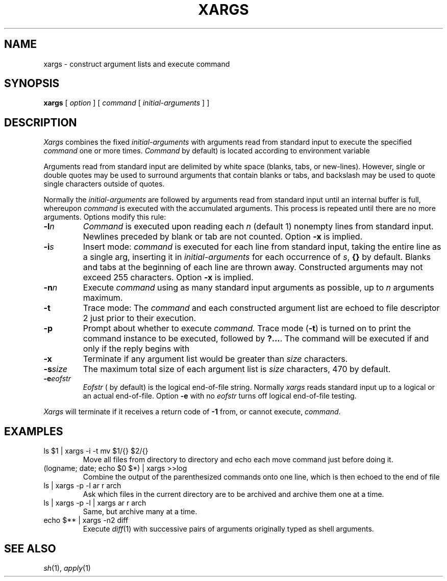 .TH XARGS 1
.SH NAME
xargs \- construct argument lists and execute command
.SH SYNOPSIS
.B xargs
[
.I option
]
[
.I command
[
.I initial-arguments
]
]
.SH DESCRIPTION
.I Xargs\^
combines the fixed
.I initial-arguments\^
with arguments read from standard input to execute the specified
.I command\^
one or more times.
.IR Command
.RF ( /bin/echo
by default)
is located according to environment variable
.LR PATH .
.PP
Arguments read from standard input are delimited by
white space (blanks, tabs, or new-lines).
However, single or double quotes may be used to
surround arguments that contain blanks or tabs, and
backslash
.L \e
may be used to quote single characters outside of quotes.
.PP
Normally the
.I initial-arguments\^
are followed by arguments read from standard input until an internal buffer is full, whereupon
.I command\^
is executed with the accumulated arguments.
This process is repeated
until there are no more arguments.
Options modify this rule:
.TP
.BI \-l n\^
.I Command\^
is executed upon reading each
.I n\^
(default 1)
nonempty lines from standard input.
Newlines preceded by blank or tab are not counted.
Option
.B \-x
is implied.
.TP
.BI \-i s\^
Insert mode:
.I command\^
is executed for each line from standard input,
taking the entire line as a single arg, inserting it in
.I initial-arguments\^
for each occurrence of
.IR s ,
.B {\|}
by default.
Blanks and tabs at the beginning of each line are thrown away.
Constructed arguments may not exceed 255 characters.
Option
.B \-x
is implied.
.TP
.BI \-n n\^
Execute
.I command\^
using as many standard input arguments as possible, up to
.I n\^
arguments maximum.
.TP
.B \-t
Trace mode: The
.I command\^
and each constructed argument list are echoed to file descriptor 2
just prior to their execution.
.TP
.B \-p
Prompt about whether to execute
.I command.
Trace mode
.RB ( \-t )
is turned on to print the command instance to be executed,
followed by
.BR ?.\|.\|. .
The command will be executed if and only if the
reply begins with 
.LR y .
.TP
.B \-x
Terminate if any argument list would be greater than
.I size\^
characters.
.TP
.BI \-s size\^
The maximum total size of each argument list is
.I size\^
characters, 470 by default.
.TP
.BI \-e eofstr\^
.I Eofstr\^
(
.L _
by default)
is the logical end-of-file string.
Normally
.I xargs\^
reads standard input up to a logical or an actual end-of-file.
Option
.B \-e
with no
.I eofstr
turns off logical end-of-file testing.
.PP
.I Xargs\^
will terminate if it receives a return code of
.B \-1
from,
or cannot execute,
.IR command .
.SH EXAMPLES
.TP
.L
ls $1 \|| xargs \-i \-t mv $1/{\|} $2/{\|}
Move all files from directory
.L $1
to directory
.LR $2 ,
and echo each move
command just before doing it.
.TP
.L
(logname; date; echo $0 $*) | xargs >>log
Combine the output of the parenthesized commands onto one line,
which is then echoed to the end of file
.LR log .
.TP
.L
ls | xargs \-p \-l ar r arch
Ask which files in the current directory are to be archived
and archive them one at a time.
.TP
.L
ls | xargs \-p \-l | xargs ar r arch
Same, but archive many at a time.
.TP
.L
echo $** | xargs \-n2 diff
Execute
.IR diff (1)
with successive
pairs of arguments originally typed as shell arguments.
.SH "SEE ALSO"
.IR sh (1), 
.IR apply (1)
.\"	@(#)xargs.1	6.2 of 9/2/83
